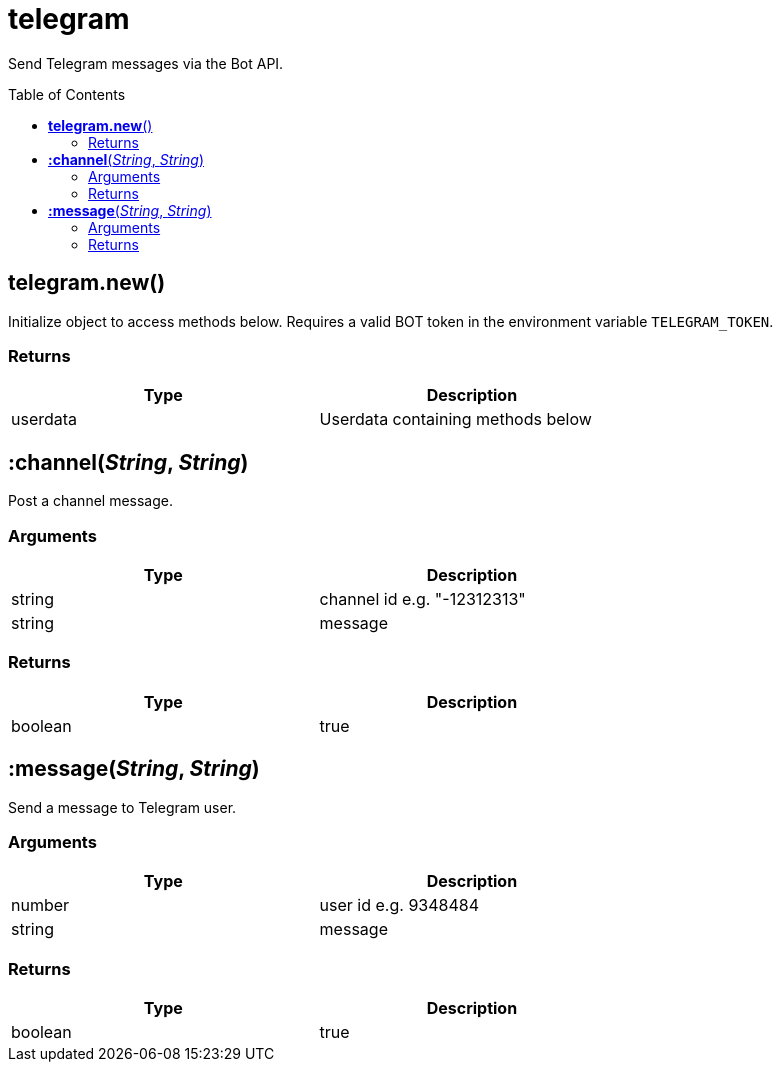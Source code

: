= telegram
:toc:
:toc-placement!:

Send Telegram messages via the Bot API.

toc::[]

== *telegram.new*()

Initialize object to access methods below. Requires a valid BOT token in the environment variable `TELEGRAM_TOKEN`.

=== Returns
[options="header",width="72%"]
|===
|Type |Description
|userdata| Userdata containing methods below
|===

== *:channel*(_String_, _String_)

Post a channel message.

=== Arguments
[options="header",width="72%"]
|===
|Type |Description
|string| channel id e.g. "-12312313"
|string| message
|===

=== Returns
[options="header",width="72%"]
|===
|Type |Description
|boolean| true
|===


== *:message*(_String_, _String_)

Send a message to Telegram user.

=== Arguments
[options="header",width="72%"]
|===
|Type |Description
|number| user id e.g. 9348484
|string| message
|===

=== Returns
[options="header",width="72%"]
|===
|Type |Description
|boolean| true
|===
